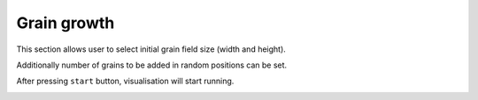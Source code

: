 Grain growth
==============

This section allows user to select initial grain field size (width and height).

Additionally number of grains to be added in random positions can be set.

After pressing ``start`` button, visualisation will start running.

.. image:: visualisation1.png
    :scale: 75%
    :alt: Visualisation results